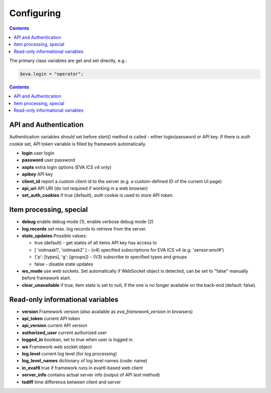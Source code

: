 Configuring
************

.. contents::

The primary class variables are get and set directly, e.g.:

.. code:: javascript

   $eva.login = "operator";

.. contents::

API and Authentication
======================

Authentication variables should set before *start()* method is called - either
login/password or API key. If there is *auth* cookie set, API token variable is
filled by framework automatically.

* **login** user login

* **password** user password

* **xopts** extra login options (EVA ICS v4 only)

* **apikey** API key

* **client_id** report a custom client id to the server (e.g. a custom-defined
  ID of the current UI page)

* **api_uri** API URI (do not required if working in a web browser)

* **set_auth_cookies** if true (default), *auth* cookie is used to store API
  token.

Item processing, special
========================

* **debug** enable debug mode (1), enable verbose debug mode (2)

* **log.records** set max. log records to retrieve from the server.

* **state_updates** Possible values:

  * true (default) - get states of all items API key has access to

  * [ 'oidmask1', 'oidmask2' ] - (v4) specified subscriptions for EVA ICS v4 (e.g. 'sensor:env/#')

  * {'p': [types], 'g': [groups]} - (V3) subscribe to specified types and groups

  * false - disable state updates

* **ws_mode** use web sockets. Set automatically if WebSocket object is
  detected, can be set to "false" manually before framework start.

* **clear_unavailable** if true, item state is set to null, if the one is no
  longer available on the back-end (default: false).

Read-only informational variables
=================================

* **version** Framework version (also available as *eva_framework_version* in
  browsers)

* **api_token** current API token

* **api_version** current API version

* **authorized_user** current authorized user

* **logged_in** boolean, set to true when user is logged in

* **ws** Framework web socket object

* **log.level** current log level (for log processing)

* **log_level_names** dictionary of log level names (code: name)

* **in_evaHI** true if framework runs in evaHI-based web client

* **server_info** contains actual server info (output of API *test* method)

* **tsdiff** time difference between client and server

